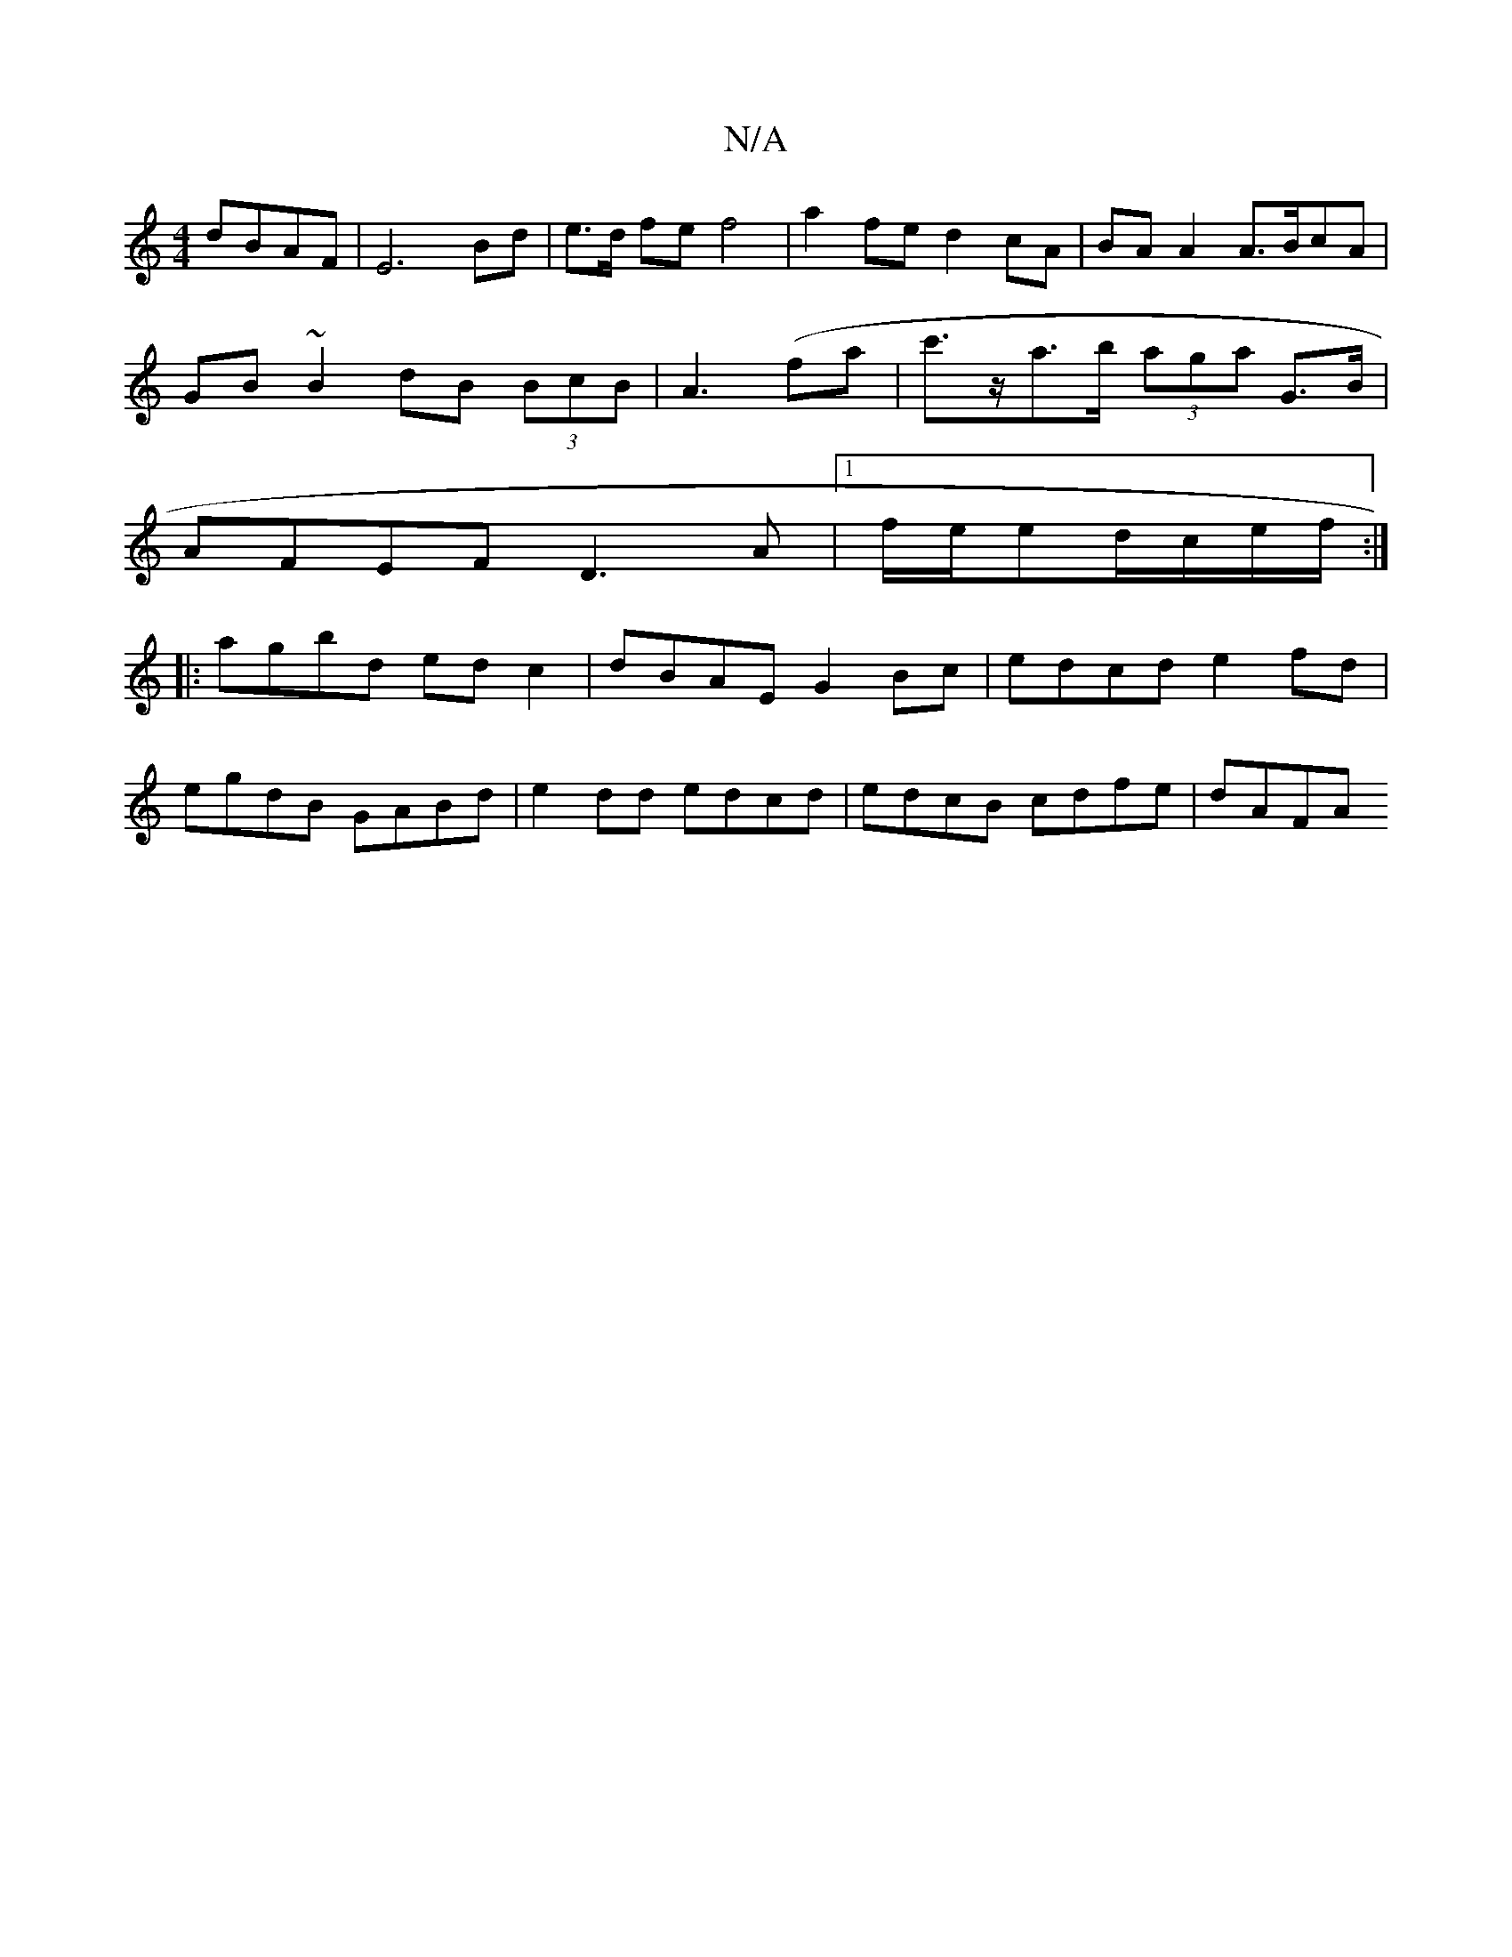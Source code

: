X:1
T:N/A
M:4/4
R:N/A
K:Cmajor
dBAF|E6 Bd | e>d fe f4 | a2 fe d2 cA | BA A2 A>BcA |
GB ~B2 dB (3BcB|A3(fa | c'>za>b (3aga G>B |
AFEF D3A|[1 f/e/ed/c/e/f/ :|
|: agbd ed c2 | dBAE G2 Bc |edcd e2fd|
egdB GABd |e2dd edcd|edcB cdfe|dAFA